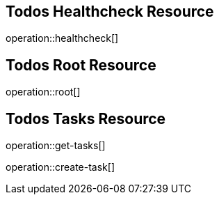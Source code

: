 == Todos Healthcheck Resource

operation::healthcheck[]

== Todos Root Resource

operation::root[]

== Todos Tasks Resource

operation::get-tasks[]

operation::create-task[]

